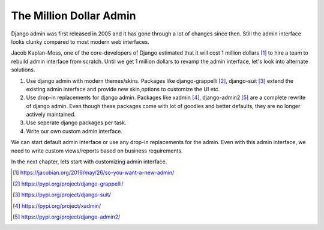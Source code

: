 The Million Dollar Admin
========================

Django admin was first released in 2005 and it has gone through a lot of changes since then. Still the admin interface looks clunky compared to most modern web interfaces.

Jacob Kaplan-Moss, one of the core-developers of Django estimated that it will cost 1 million dollars [#million]_ to hire a team to rebuild admin interface from scratch. Until we get 1 million dollars to revamp the admin interface, let's look into alternate solutions.

1. Use django admin with modern themes/skins. Packages like django-grappelli [#grappelli]_, django-suit [#suit]_ extend the existing admin interface  and provide new skin,options to customize the UI etc.

2. Use drop-in replacements for django admin. Packages like xadmin [#xadmin]_, django-admin2 [#admin2]_ are a complete rewrite of django admin. Even though these packages come with lot of goodies and better defaults, they are no longer actively maintained.

3. Use seperate django packages per task.

4. Write our own custom admin interface.


We can start default admin interface or use any drop-in replacements for the admin. Even with this admin interface, we need to write custom views/reports based on business requirements.

In the next chapter, lets start with customizing admin interface.


.. [#million] https://jacobian.org/2016/may/26/so-you-want-a-new-admin/

.. [#grappelli] https://pypi.org/project/django-grappelli/

.. [#suit] https://pypi.org/project/django-suit/

.. [#xadmin] https://pypi.org/project/xadmin/

.. [#admin2] https://pypi.org/project/django-admin2/
